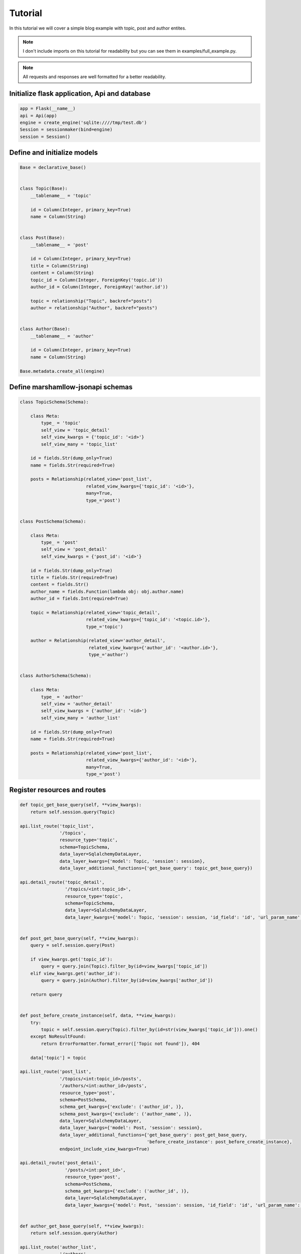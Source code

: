 Tutorial
========

In this tutorial we will cover a simple blog example with topic, post and author entites.

.. Note::
    I don't include imports on this tutorial for readability but you can see them in examples/full_example.py.

.. Note::
    All requests and responses are well formatted for a better readability.

Initialize flask application, Api and database
----------------------------------------------

.. code:: python

    app = Flask(__name__)
    api = Api(app)
    engine = create_engine('sqlite:////tmp/test.db')
    Session = sessionmaker(bind=engine)
    session = Session()


Define and initialize models
----------------------------

.. code:: python


    Base = declarative_base()
    
    
    class Topic(Base):
        __tablename__ = 'topic'
    
        id = Column(Integer, primary_key=True)
        name = Column(String)
    
    
    class Post(Base):
        __tablename__ = 'post'
    
        id = Column(Integer, primary_key=True)
        title = Column(String)
        content = Column(String)
        topic_id = Column(Integer, ForeignKey('topic.id'))
        author_id = Column(Integer, ForeignKey('author.id'))
    
        topic = relationship("Topic", backref="posts")
        author = relationship("Author", backref="posts")
    
    
    class Author(Base):
        __tablename__ = 'author'
    
        id = Column(Integer, primary_key=True)
        name = Column(String)
    
    Base.metadata.create_all(engine)


Define marshamllow-jsonapi schemas
----------------------------------

.. code:: python

    class TopicSchema(Schema):
    
        class Meta:
            type_ = 'topic'
            self_view = 'topic_detail'
            self_view_kwargs = {'topic_id': '<id>'}
            self_view_many = 'topic_list'
    
        id = fields.Str(dump_only=True)
        name = fields.Str(required=True)
    
        posts = Relationship(related_view='post_list',
                             related_view_kwargs={'topic_id': '<id>'},
                             many=True,
                             type_='post')
    
    
    class PostSchema(Schema):
    
        class Meta:
            type_ = 'post'
            self_view = 'post_detail'
            self_view_kwargs = {'post_id': '<id>'}
    
        id = fields.Str(dump_only=True)
        title = fields.Str(required=True)
        content = fields.Str()
        author_name = fields.Function(lambda obj: obj.author.name)
        author_id = fields.Int(required=True)
    
        topic = Relationship(related_view='topic_detail',
                             related_view_kwargs={'topic_id': '<topic.id>'},
                             type_='topic')
    
        author = Relationship(related_view='author_detail',
                              related_view_kwargs={'author_id': '<author.id>'},
                              type_='author')
    
    
    class AuthorSchema(Schema):
    
        class Meta:
            type_ = 'author'
            self_view = 'author_detail'
            self_view_kwargs = {'author_id': '<id>'}
            self_view_many = 'author_list'
    
        id = fields.Str(dump_only=True)
        name = fields.Str(required=True)
    
        posts = Relationship(related_view='post_list',
                             related_view_kwargs={'author_id': '<id>'},
                             many=True,
                             type_='post')


Register resources and routes
-----------------------------

.. code:: python

    def topic_get_base_query(self, **view_kwargs):
        return self.session.query(Topic)
    
    api.list_route('topic_list',
                   '/topics',
                   resource_type='topic',
                   schema=TopicSchema,
                   data_layer=SqlalchemyDataLayer,
                   data_layer_kwargs={'model': Topic, 'session': session},
                   data_layer_additional_functions={'get_base_query': topic_get_base_query})
    
    api.detail_route('topic_detail',
                     '/topics/<int:topic_id>',
                     resource_type='topic',
                     schema=TopicSchema,
                     data_layer=SqlalchemyDataLayer,
                     data_layer_kwargs={'model': Topic, 'session': session, 'id_field': 'id', 'url_param_name': 'topic_id'})
    
    
    def post_get_base_query(self, **view_kwargs):
        query = self.session.query(Post)
    
        if view_kwargs.get('topic_id'):
            query = query.join(Topic).filter_by(id=view_kwargs['topic_id'])
        elif view_kwargs.get('author_id'):
            query = query.join(Author).filter_by(id=view_kwargs['author_id'])
    
        return query
    
    
    def post_before_create_instance(self, data, **view_kwargs):
        try:
            topic = self.session.query(Topic).filter_by(id=str(view_kwargs['topic_id'])).one()
        except NoResultFound:
            return ErrorFormatter.format_error(['Topic not found']), 404
    
        data['topic'] = topic
    
    api.list_route('post_list',
                   '/topics/<int:topic_id>/posts',
                   '/authors/<int:author_id>/posts',
                   resource_type='post',
                   schema=PostSchema,
                   schema_get_kwargs={'exclude': ('author_id', )},
                   schema_post_kwargs={'exclude': ('author_name', )},
                   data_layer=SqlalchemyDataLayer,
                   data_layer_kwargs={'model': Post, 'session': session},
                   data_layer_additional_functions={'get_base_query': post_get_base_query,
                                                    'before_create_instance': post_before_create_instance},
                   endpoint_include_view_kwargs=True)
    
    api.detail_route('post_detail',
                     '/posts/<int:post_id>',
                     resource_type='post',
                     schema=PostSchema,
                     schema_get_kwargs={'exclude': ('author_id', )},
                     data_layer=SqlalchemyDataLayer,
                     data_layer_kwargs={'model': Post, 'session': session, 'id_field': 'id', 'url_param_name': 'post_id'})
    
    
    def author_get_base_query(self, **view_kwargs):
        return self.session.query(Author)
    
    api.list_route('author_list',
                   '/authors',
                   resource_type='author',
                   schema=AuthorSchema,
                   data_layer=SqlalchemyDataLayer,
                   data_layer_kwargs={'model': Author, 'session': session},
                   data_layer_additional_functions={'get_base_query': author_get_base_query})
    
    api.detail_route('author_detail',
                     '/authors/<int:author_id>',
                     resource_type='author',
                     schema=AuthorSchema,
                     data_layer=SqlalchemyDataLayer,
                     data_layer_kwargs={'model': Author,
                                        'session': session,
                                        'id_field': 'id',
                                        'url_param_name': 'author_id'})
    
If you want to separate resource configuration from routing, you can do something like that:

.. code:: python

    def get_base_query(self, **view_kwargs):
        return self.session.query(Topic)


    class TopicResourceList(ResourceList):

        class Meta:
            data_layer = {'cls': SqlalchemyDataLayer,
                          'kwargs': {'model': Topic, 'session': sql_db.session},
                          'get_base_query': get_base_query}

        resource_type = 'topic'
        schema = {'cls': TopicSchema}
        endpoint = {'name': 'topic_list'}

    api.list_route('topic_list', '/topics', resource_cls=TopicResourceList)


List topics
-----------

Request:

.. code:: bash

    $ curl "http://127.0.0.1:5000/topics" -H "Content-Type: application/vnd.api+json"\
      -H "Accept: application/vnd.api+json"

Response::

    {
        "data": [],
        "links": {
            "first": "/topics",
            "last": "/topics",
            "self": "/topics"
        }
    }


Create topic
------------

Request:

.. code:: bash

    $ curl "http://127.0.0.1:5000/topics" -X POST\
      -H "Content-Type: application/vnd.api+json"\
      -H "Accept: application/vnd.api+json"\
      -d '{
        "data": {
          "type": "topic",
          "attributes": {
            "name": "topic 1"
          }
        }
      }'

Response::

    {
        "data": {
            "attributes": {
                "name": "topic 1"
            },
            "id": "1",
            "links": {
                "self": "/topics/1"
            },
            "relationships": {
                "posts": {
                    "links": {
                        "related": "/topics/1/posts"
                    }
                }
            },
            "type": "topic"
        },
        "links": {
            "self": "/topics/1"
        }
    }

Now you can list again topics:

Request:

.. code:: bash

    $ curl "http://127.0.0.1:5000/topics" -H "Content-Type: application/vnd.api+json"\
      -H "Accept: application/vnd.api+json"

Response::

    {
        "data": [
            {
                "attributes": {
                    "name": "topic 1"
                },
                "id": "1",
                "links": {
                    "self": "/topics/1"
                },
                "relationships": {
                    "posts": {
                        "links": {
                            "related": "/topics/1/posts"
                        }
                    }
                },
                "type": "topic"
            }
        ],
        "links": {
            "first": "/topics",
            "last": "/topics?page%5Bnumber%5D=1",
            "self": "/topics"
        }
    }


Update topic
------------

Request:

.. code:: bash

    $ curl "http://127.0.0.1:5000/topics/1" -X PATCH\
      -H "Content-Type: application/vnd.api+json"\
      -H "Accept: application/vnd.api+json"\
      -d '{
        "data": {
          "type": "topic",
          "id": "1",
          "attributes": {
            "name": "topic 1 updated"
          }
        }
      }'

Response::

    {
        "data": {
            "attributes": {
                "name": "topic 1 updated"
            },
            "id": "1",
            "links": {
                "self": "/topics/1"
            },
            "relationships": {
                "posts": {
                    "links": {
                        "related": "/topics/1/posts"
                    }
                }
            },
            "type": "topic"
        },
        "links": {
            "self": "/topics/1"
        }
    }


Delete topic
------------

Request:

.. code:: bash

    $ curl "http://127.0.0.1:5000/topics/1" -X DELETE\
      -H "Content-Type: application/vnd.api+json"\
      -H "Accept: application/vnd.api+json"


Create author
-------------

Request:

.. code:: bash

    $ curl "http://127.0.0.1:5000/authors" -X POST\
      -H "Content-Type: application/vnd.api+json"\
      -H "Accept: application/vnd.api+json"\
      -d '{
        "data": {
          "type": "author",
          "attributes": {
            "name": "John Smith"
          }
        }
      }'

Response::

    {
        "data": {
            "attributes": {
                "name": "John Smith"
            },
            "id": "1",
            "links": {
                "self": "/authors/1"
            },
            "relationships": {
                "posts": {
                    "links": {
                        "related": "/authors/1/posts"
                    }
                }
            },
            "type": "author"
        },
        "links": {
            "self": "/authors/1"
        }
    }


Create post with an author in a topic
-------------------------------------

Before to create a post, we have to create a topic (because we have deleted the only one previously)

Request:

.. code:: bash

    $ curl "http://127.0.0.1:5000/topics" -X POST\
      -H "Content-Type: application/vnd.api+json"\
      -H "Accept: application/vnd.api+json"\
      -d '{
        "data": {
          "type": "topic",
          "attributes": {
            "name": "topic 1"
          }
        }
      }'

Response::

    {
        "data": {
            "attributes": {
                "name": "topic 1"
            },
            "id": "1",
            "links": {
                "self": "/topics/1"
            },
            "relationships": {
                "posts": {
                    "links": {
                        "related": "/topics/1/posts"
                    }
                }
            },
            "type": "topic"
        },
        "links": {
            "self": "/topics/1"
        }
    }

Now we have a new topic, so let's create a post for it

Request:

.. code:: bash

    $ curl "http://127.0.0.1:5000/topics/1/posts" -X POST\
      -H "Content-Type: application/vnd.api+json"\
      -H "Accept: application/vnd.api+json"\
      -d '{
        "data": {
          "type": "post",
          "attributes": {
            "title": "post 1",
            "content": "content of the post 1",
            "author_id": "1"
          }
        }
      }'

Response::

    {
        "data": {
            "attributes": {
                "author_id": 1,
                "content": "content of the post 1",
                "title": "post 1"
            },
            "id": "1",
            "links": {
                "self": "/posts/1"
            },
            "relationships": {
                "author": {
                    "links": {
                        "related": "/authors/1"
                    }
                },
                "topic": {
                    "links": {
                        "related": "/topics/2"
                    }
                }
            },
            "type": "post"
        },
        "links": {
            "self": "/posts/1"
        }
    }


List posts of topic 1
---------------------

Request:

.. code:: bash

    $ curl "http://127.0.0.1:5000/topics/1/posts" -H "Content-Type: application/vnd.api+json"\
      -H "Accept: application/vnd.api+json"

Response::

    {
        "data": [
            {
                "attributes": {
                    "author_name": "John Smith",
                    "content": "content of the post 1",
                    "title": "post 1"
                },
                "id": "1",
                "links": {
                    "self": "/posts/1"
                },
                "relationships": {
                    "author": {
                        "links": {
                            "related": "/authors/1"
                        }
                    },
                    "topic": {
                        "links": {
                            "related": "/topics/1"
                        }
                    }
                },
                "type": "post"
            }
        ],
        "links": {
            "first": "/topics/1/posts",
            "last": "/topics/1/posts?page%5Bnumber%5D=1",
            "self": "/topics/1/posts"
        }
    }


List posts of author 1 (John Smith)
-----------------------------------

Request:

.. code:: bash

    $ curl "http://127.0.0.1:5000/authors/1/posts" -H "Content-Type: application/vnd.api+json"\
      -H "Accept: application/vnd.api+json"

Response::

    {
        "data": [
            {
                "attributes": {
                    "author_name": "John Smith",
                    "content": "content of the post 1",
                    "title": "post 1"
                },
                "id": "1",
                "links": {
                    "self": "/posts/1"
                },
                "relationships": {
                    "author": {
                        "links": {
                            "related": "/authors/1"
                        }
                    },
                    "topic": {
                        "links": {
                            "related": "/topics/1"
                        }
                    }
                },
                "type": "post"
            }
        ],
        "links": {
            "first": "/authors/1/posts",
            "last": "/authors/1/posts?page%5Bnumber%5D=1",
            "self": "/authors/1/posts"
        }
    }